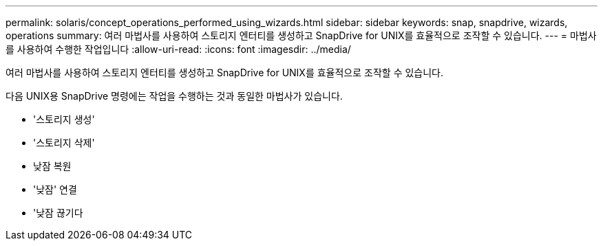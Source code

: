 ---
permalink: solaris/concept_operations_performed_using_wizards.html 
sidebar: sidebar 
keywords: snap, snapdrive, wizards, operations 
summary: 여러 마법사를 사용하여 스토리지 엔터티를 생성하고 SnapDrive for UNIX를 효율적으로 조작할 수 있습니다. 
---
= 마법사를 사용하여 수행한 작업입니다
:allow-uri-read: 
:icons: font
:imagesdir: ../media/


[role="lead"]
여러 마법사를 사용하여 스토리지 엔터티를 생성하고 SnapDrive for UNIX를 효율적으로 조작할 수 있습니다.

다음 UNIX용 SnapDrive 명령에는 작업을 수행하는 것과 동일한 마법사가 있습니다.

* '스토리지 생성'
* '스토리지 삭제'
* 낮잠 복원
* '낮잠' 연결
* '낮잠 끊기다

